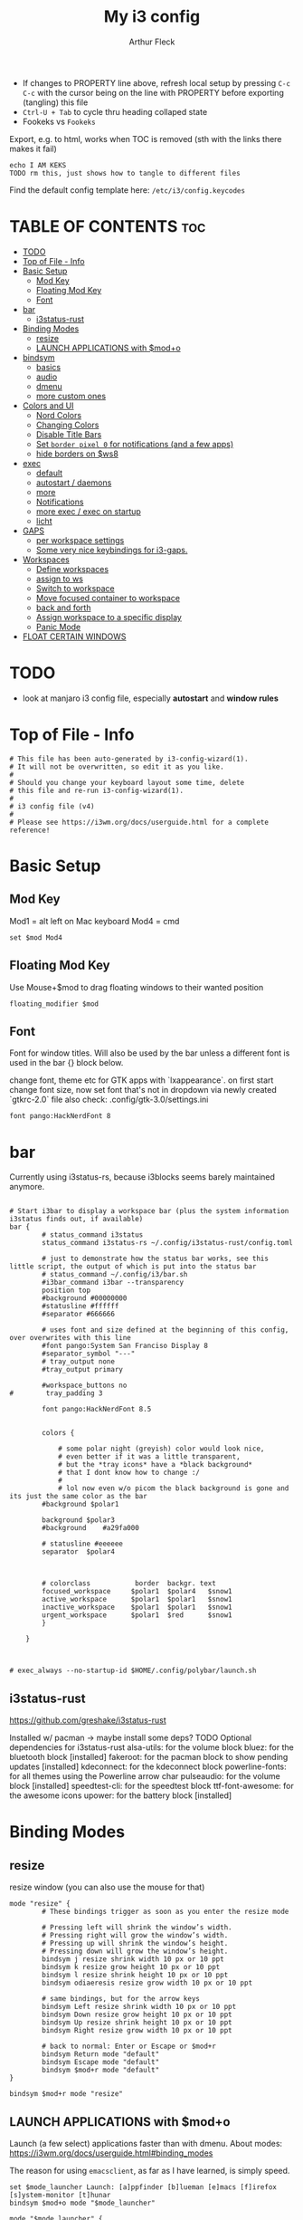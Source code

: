 #+TITLE: My i3 config
#+AUTHOR: Arthur Fleck
#+DESCRIPTION: AF's personal i3 config.
#+STARTUP: showeverything
#+OPTIONS: toc:2
#+PROPERTY: header-args:shell :tangle config
#+PROPERTY: header-args:keks :tangle keks

- If changes to PROPERTY line above, refresh local setup by pressing ~C-c C-c~ with the cursor being on the line with PROPERTY before exporting (tangling) this file
- ~Ctrl-U + Tab~ to cycle thru heading collaped state
- Fookeks vs ~Fookeks~
  
Export, e.g. to html, works when TOC is removed (sth with the links there makes it fail)
#+begin_src keks
echo I AM KEKS
TODO rm this, just shows how to tangle to different files
#+end_src 

Find the default config template here:
~/etc/i3/config.keycodes~

* TABLE OF CONTENTS :toc:
- [[#todo][TODO]]
- [[#top-of-file---info][Top of File - Info]]
- [[#basic-setup][Basic Setup]]
  - [[#mod-key][Mod Key]]
  - [[#floating-mod-key][Floating Mod Key]]
  - [[#font][Font]]
- [[#bar][bar]]
  - [[#i3status-rust][i3status-rust]]
- [[#binding-modes][Binding Modes]]
  - [[#resize][resize]]
  - [[#launch-applications-with-modo][LAUNCH APPLICATIONS with $mod+o]]
- [[#bindsym][bindsym]]
  - [[#basics][basics]]
  - [[#audio][audio]]
  - [[#dmenu][dmenu]]
  - [[#more-custom-ones][more custom ones]]
- [[#colors-and-ui][Colors and UI]]
  - [[#nord-colors][Nord Colors]]
  - [[#changing-colors][Changing Colors]]
  - [[#disable-title-bars][Disable Title Bars]]
  - [[#set-border-pixel-0-for-notifications-and-a-few-apps][Set ~border pixel 0~ for notifications (and a few apps)]]
  - [[#hide-borders-on-ws8][hide borders on $ws8]]
- [[#exec][exec]]
  - [[#default][default]]
  - [[#autostart--daemons][autostart / daemons]]
  - [[#more][more]]
  - [[#notifications][Notifications]]
  - [[#more-exec--exec-on-startup][more exec / exec on startup]]
  - [[#licht][licht]]
- [[#gaps][GAPS]]
  - [[#per-workspace-settings][per workspace settings]]
  - [[#some-very-nice-keybindings-for-i3-gaps][Some very nice keybindings for i3-gaps.]]
- [[#workspaces][Workspaces]]
  - [[#define-workspaces][Define workspaces]]
  - [[#assign-to-ws][assign to ws]]
  - [[#switch-to-workspace][Switch to workspace]]
  - [[#move-focused-container-to-workspace][Move focused container to workspace]]
  - [[#back-and-forth][back and forth]]
  - [[#assign-workspace-to-a-specific-display][Assign workspace to a specific display]]
  - [[#panic-mode][Panic Mode]]
- [[#float-certain-windows][FLOAT CERTAIN WINDOWS]]

* TODO
- look at manjaro i3 config file, especially **autostart** and **window rules**
* Top of File - Info 
#+begin_src shell
# This file has been auto-generated by i3-config-wizard(1).
# It will not be overwritten, so edit it as you like.
#
# Should you change your keyboard layout some time, delete
# this file and re-run i3-config-wizard(1).
#
# i3 config file (v4)
#
# Please see https://i3wm.org/docs/userguide.html for a complete reference!
#+end_src



* Basic Setup
** Mod Key
Mod1 = alt left on Mac keyboard
Mod4 = cmd

#+begin_src shell
set $mod Mod4
#+end_src

** Floating Mod Key
Use Mouse+$mod to drag floating windows to their wanted position

#+begin_src shell
floating_modifier $mod
#+end_src

** Font
Font for window titles. Will also be used by the bar unless a different font
is used in the bar {} block below.

change font, theme etc for GTK apps with `lxappearance`. on first start change font size, 
now set font that's not in dropdown via newly created `gtkrc-2.0` file
also check: .config/gtk-3.0/settings.ini

#+begin_src shell
font pango:HackNerdFont 8
#+end_src


* bar 
Currently using i3status-rs, because i3blocks seems barely maintained anymore.

#+begin_src shell

# Start i3bar to display a workspace bar (plus the system information i3status finds out, if available)
bar {
        # status_command i3status
        status_command i3status-rs ~/.config/i3status-rust/config.toml

        # just to demonstrate how the status bar works, see this little script, the output of which is put into the status bar
        # status_command ~/.config/i3/bar.sh
        #i3bar_command i3bar --transparency
        position top
        #background #00000000
        #statusline #ffffff
        #separator #666666

        # uses font and size defined at the beginning of this config, over overwrites with this line
        #font pango:System San Franciso Display 8
        #separator_symbol "---"
        # tray_output none
        #tray_output primary

        #workspace_buttons no
#        tray_padding 3

        font pango:HackNerdFont 8.5


        colors {

            # some polar night (greyish) color would look nice,
            # even better if it was a little transparent,
            # but the *tray icons* have a *black background*
            # that I dont know how to change :/
            #
            # lol now even w/o picom the black background is gone and its just the same color as the bar
        #background $polar1

        background $polar3
        #background    #a29fa000

        # statusline #eeeeee
        separator  $polar4



        # colorclass           border  backgr. text
        focused_workspace     $polar1  $polar4   $snow1
        active_workspace      $polar1  $polar1   $snow1
        inactive_workspace    $polar1  $polar1   $snow1
        urgent_workspace      $polar1  $red      $snow1
        }

    }


#+end_src

#+begin_src shell
# exec_always --no-startup-id $HOME/.config/polybar/launch.sh
#+end_src

** i3status-rust
https://github.com/greshake/i3status-rust

Installed w/ pacman -> maybe install some deps? TODO
Optional dependencies for i3status-rust
    alsa-utils: for the volume block
    bluez: for the bluetooth block [installed]
    fakeroot: for the pacman block to show pending updates [installed]
    kdeconnect: for the kdeconnect block
    powerline-fonts: for all themes using the Powerline arrow char
    pulseaudio: for the volume block [installed]
    speedtest-cli: for the speedtest block
    ttf-font-awesome: for the awesome icons
    upower: for the battery block [installed]

* Binding Modes
** resize
resize window (you can also use the mouse for that)

#+begin_src shell
mode "resize" {
        # These bindings trigger as soon as you enter the resize mode

        # Pressing left will shrink the window’s width.
        # Pressing right will grow the window’s width.
        # Pressing up will shrink the window’s height.
        # Pressing down will grow the window’s height.
        bindsym j resize shrink width 10 px or 10 ppt
        bindsym k resize grow height 10 px or 10 ppt
        bindsym l resize shrink height 10 px or 10 ppt
        bindsym odiaeresis resize grow width 10 px or 10 ppt

        # same bindings, but for the arrow keys
        bindsym Left resize shrink width 10 px or 10 ppt
        bindsym Down resize grow height 10 px or 10 ppt
        bindsym Up resize shrink height 10 px or 10 ppt
        bindsym Right resize grow width 10 px or 10 ppt

        # back to normal: Enter or Escape or $mod+r
        bindsym Return mode "default"
        bindsym Escape mode "default"
        bindsym $mod+r mode "default"
}

bindsym $mod+r mode "resize"
#+end_src

** LAUNCH APPLICATIONS with $mod+o
Launch (a few select) applications faster than with dmenu.
About modes: https://i3wm.org/docs/userguide.html#binding_modes

The reason for using ~emacsclient~, as far as I have learned, is simply speed.

#+begin_src shell
set $mode_launcher Launch: [a]ppfinder [b]lueman [e]macs [f]irefox [s]ystem-monitor [t]hunar
bindsym $mod+o mode "$mode_launcher"

mode "$mode_launcher" {
    bindsym a exec xfce4-appfinder; mode "default"
    bindsym b exec blueman-manager; mode "default"
    bindsym e exec emacsclient --create-frame --alternate-editor=""; mode "default"
    bindsym f exec firefox; mode "default"
    bindsym s exec gnome-system-monitor; mode "default"
    bindsym t exec thunar; mode "default"

    bindsym Escape mode "default"
    bindsym Return mode "default"
}
#+end_src

* bindsym
** basics
I almost had to hard reboot a new installation because kitty was missing and I thought the keybindings didn't work.

Use ~i3-sensible-terminal~ as default, not a specific terminal. 

It tries to start one of the following (in that order):
•$TERMINAL (this is a non-standard variable)
•x-terminal-emulator (only present on Debian and derivatives)
•mate-terminal
•gnome-terminal
•terminator
•xfce4-terminal
• and many more, see ~man i3-sensible-terminal~

#+begin_src shell

# start a terminal
# flavor of the month :) 
bindsym $mod+Return exec alacritty
# fallback
bindsym $mod+Shift+Return exec i3-sensible-terminal

# kill focused window
bindsym $mod+Shift+q kill

# start dmenu (a program launcher) OR rofi
bindsym $mod+d exec --no-startup-id i3-dmenu-desktop 
bindsym $mod+shift+d exec --no-startup-id dmenu_run -l 25
bindsym $mod+Tab exec --no-startup-id rofi -show combi

# change focus
bindsym $mod+h focus left
bindsym $mod+j focus down
bindsym $mod+k focus up
bindsym $mod+l focus right

# alternatively, you can use the cursor keys:
bindsym $mod+Left focus left
bindsym $mod+Down focus down
bindsym $mod+Up focus up
bindsym $mod+Right focus right

# move focused window
bindsym $mod+Shift+h move left
bindsym $mod+Shift+j move down
bindsym $mod+Shift+k move up
bindsym $mod+Shift+l move right

# alternatively, you can use the cursor keys:
bindsym $mod+Shift+Left move left
bindsym $mod+Shift+Down move down
bindsym $mod+Shift+Up move up
bindsym $mod+Shift+Right move right

# split in horizontal orientation
bindsym $mod+z split h

# split in vertical orientation
bindsym $mod+v split v

# enter fullscreen mode for the focused container
bindsym $mod+f fullscreen toggle

# change container layout (stacked, tabbed, toggle split)
bindsym $mod+s layout stacking
bindsym $mod+w layout tabbed
bindsym $mod+e layout toggle split

# toggle tiling / floating
bindsym $mod+Shift+space floating toggle

# change focus between tiling / floating windows
bindsym $mod+space focus mode_toggle

# focus the parent container
bindsym $mod+p focus parent

# focus the child container
bindsym $mod+c focus child

# reload the configuration file
bindsym $mod+Shift+c reload

# restart i3 inplace (preserves your layout/session, can be used to upgrade i3)
bindsym $mod+Shift+r restart

# exit i3 (logs you out of your X session)
bindsym $mod+Shift+e exec "i3-nagbar -t warning -m 'You pressed the exit shortcut. Do you really want to exit i3? This will end your X session.' -B 'Yes, exit i3' 'i3-msg exit'"

#+end_src

** audio
https://faq.i3wm.org/question/3747/enabling-multimedia-keys/?answer=3759#post-id-3759
https://askubuntu.com/questions/794403/media-keys-on-macbook-pro-and-i3

#+begin_src shell

# Use pactl to adjust volume in PulseAudio.
#set $refresh_i3status killall -SIGUSR1 i3status
#bindsym XF86AudioRaiseVolume exec --no-startup-id pactl set-sink-volume @DEFAULT_SINK@ +5% && $refresh_i3status
#bindsym XF86AudioLowerVolume exec --no-startup-id pactl set-sink-volume @DEFAULT_SINK@ -5% && $refresh_i3status
#bindsym XF86AudioMute exec --no-startup-id pactl set-sink-mute @DEFAULT_SINK@ toggle && $refresh_i3status
#bindsym XF86AudioMicMute exec --no-startup-id pactl set-source-mute @DEFAULT_SOURCE@ toggle && $refresh_i3status

## Pulse Audio controls
bindsym XF86AudioRaiseVolume exec --no-startup-id pactl set-sink-volume 0 +5%
bindsym XF86AudioLowerVolume exec --no-startup-id pactl set-sink-volume 0 -5%
bindsym XF86AudioMute exec --no-startup-id pactl set-sink-mute 0 toggle
#
## Sreen brightness controls
# bindsym XF86MonBrightnessUp exec xbacklight -inc 20 # increase screen brightness
# bindsym XF86MonBrightnessDown exec xbacklight -dec 20 # decrease screen brightness
#
## Touchpad controls
#bindsym XF86TouchpadToggle exec /some/path/toggletouchpad.sh # toggle touchpad
#
## Media player controls
bindsym XF86AudioPlay exec playerctl play-pause
#bindsym XF86AudioPause exec playerctl pause
#bindsym XF86AudioNext exec playerctl next
#bindsym XF86AudioPrev exec playerctl previous

#+end_src


** dmenu 
scripts using dmenu for user interaction

#+begin_src shell
bindsym $mod+a      exec "~/code/scripts/bb/src/search.clj --select-provider"
bindsym $mod+i      exec "~/code/scripts/bb/src/run_script.clj"
bindsym $mod+g      exec "~/code/scripts/bb/src/search.clj"
bindsym $mod+Mod1+c exec "~/code/scripts/bb/src/edit_configs.clj"
bindsym $mod+Mod1+e exec "~/.config/i3/dmenuunicode"
bindsym $mod+Mod1+l exec "/usr/local/bin/licht"
#+end_src

** more custom ones
TODO: why isn't "RECOMMENDED USAGE: xss-lock --transfer-sleep-lock -- i3lock --nofork" working?

TODO: sleep x minutes after locking screen

#+begin_src shell
# "kill" notifications
bindsym $mod+Mod1+k exec "dunstctl close-all"

bindsym $mod+Mod1+x exec i3lock --color 000000 --show-failed-attempts
bindsym $mod+Shift+x exec i3lock --color 000000 --show-failed-attempts && systemctl suspend

# panic mode step 2 - bindsym:
# bindsym $mod+Shift+h exec "i3-msg workspace 100 && i3-msg workspace 101"

# Launch "music workspace" $ws8
bindsym $mod+Shift+m exec "~/.config/i3/make-ws8.sh"

# Make the currently focused window a scratchpad
bindsym $mod+Shift+minus move scratchpad

# Show the first scratchpad window
bindsym $mod+minus scratchpad show
#+end_src

* Colors and UI
** Nord Colors
https://www.nordtheme.com/docs/colors-and-palettes

#+begin_src shell
# Nord Polar Night
set $polar1 #2e3440
set $polar2 #3b4252
set $polar3 #434c5e
set $polar4 #4c566a

# Nord Snow Storm
set $snow1 #d8dee9
set $snow2 #e5e9f0
set $snow3 #eceff4

# Nord Frost
set $frost1 #8fbcbb
set $frost2 #88c0d0
set $frost3 #81a1c1
set $frost4 #5e81ac

# Nord Aurora
set $red    #bf616a
set $orange #d08770
set $yellow #ebcb8b
set $green  #a3be8c
set $lila   #b48ead
#+end_src

** Changing Colors
Other than ~client.focused~, all values are the default ones.

#+begin_src shell

# class                 border  backgr. text    indicator child_border
client.focused          $polar1 $orange $polar4 $red      $orange
client.focused_inactive #333333 #5f676a #ffffff #484e50   #5f676a
client.unfocused        #333333 #222222 #888888 #292d2e   #222222
client.urgent           #2f343a #900000 #ffffff #900000   #900000
client.placeholder      #000000 #0c0c0c #ffffff #000000   #0c0c0c

client.background       #ffffff


# default colors for reference
# ----------------------------

# # class                 border  backgr. text    indicator child_border
# client.focused          #4c7899 #285577 #ffffff #2e9ef4   #285577
# client.focused_inactive #333333 #5f676a #ffffff #484e50   #5f676a
# client.unfocused        #333333 #222222 #888888 #292d2e   #222222
# client.urgent           #2f343a #900000 #ffffff #900000   #900000
# client.placeholder      #000000 #0c0c0c #ffffff #000000   #0c0c0c
# 
# client.background       #ffffff

#+end_src

** Disable Title Bars
Setting border style to pixel eliminates title bars. See https://i3wm.org/docs/userguide.html#default_border

#+begin_src shell

# hide title bar for all windows
# for_window [class="^.*"] border pixel 1

# other options: class, title, window_role
# also combine e.g. [class="..." title="..."]
# for_window [class="firefox"] border pixel 1

# should hide/remove title bar
#default_border pixel 2
#default_floating_border pixel 1

# looks like this draws a border around windows like "Gnome System Monitor"
# that with simply "default_border pixel 2" don't have a border drawn around 'em

# with picom rounded corners enabled, border pixel 0 looks best 
for_window [class=".*"] border pixel 2

#+end_src

** Set ~border pixel 0~ for notifications (and a few apps)
scratchpad-like-apps via ~super+o~ might look better without border

#+begin_src shell
for_window [class="Xfce4-notifyd"] border pixel 0
for_window [class="io.github.celluloid_player.Celluloid"] border pixel 0
#for_window [class="Xfce4-appfinder"] border pixel 0
#for_window [class="Blueman-manager"] border pixel 0
#+end_src

** hide borders on $ws8
Hide window title bar for all kitty instances on $ws8.

#+begin_src shell
for_window [instance="kitty1"] border pixel 1
for_window [instance="kitty2"] border pixel 1
for_window [instance="kitty3"] border pixel 1
for_window [instance="kitty4"] border pixel 1
for_window [instance="kittyX"] border pixel 1
#+end_src

* exec
~exec~ executes on login
~exec_always~ also executes on reload


** default
#+begin_src shell

# Start XDG autostart .desktop files using dex. See also
# https://wiki.archlinux.org/index.php/XDG_Autostart
exec --no-startup-id dex --autostart --environment i3

# The combination of xss-lock, nm-applet and pactl is a popular choice, so
# they are included here as an example. Modify as you see fit.

# xss-lock grabs a logind suspend inhibit lock and will use i3lock to lock the
# screen before suspend. Use loginctl lock-session to lock your screen.
exec --no-startup-id xss-lock --transfer-sleep-lock -- i3lock --nofork

# NetworkManager is the most popular way to manage wireless networks on Linux,
# and nm-applet is a desktop environment-independent system tray GUI for it.
# TODO exec --no-startup-id lxsession
# TODO (check out) exec --no-startup-id volumeicon
exec --no-startup-id nm-applet
exec --no-startup-id blueman-applet
exec --no-startup-id megasync

# TODO what does it do?
# exec --no-startup-id xfsettingsd
# TODO thought it would help with error msg when mounting enc ext HDD
# exec --no-startup-id /usr/lib/polkit-gnome/polkit-gnome-authentication-agent-1



#+end_src

** autostart / daemons
    With the gnome keyring installed and its daemon running, Thunar mounting the encrypted drive no longer produces the missing keyring message.
  
    What else to start? compare eg https://youtu.be/FX26s8INUYo?feature=shared&t=296
    
ok the ~gnome-keyring-daemon~ must get started by another thing, if I kill it, it gets tarted again almost instantly
#+begin_src shell
# TODO check if this gets started by some other part of the system, w/o here
# like this, causes i3 config error
#/usr/bin/gnome-keyring-daemon
#+end_src

*** emacs daemon / server
#+begin_src shell
exec --no-startup-id emacs --daemon
#+end_src

*** compositor
picom produces some weird artifacts atm on the MBP, so this might be commented out
**but** picom also gets rid of ugly stuff, e.g. compare RightClick/ContextMenu in FireFox with/without picom enabled (empty ~/.config/picom/picom.conf),
not the default one, which adds to much stuff
#+begin_src shell
exec --no-startup-id picom
#+end_src

** more
~xprop | grep -i class~ returns ~WM_CLASS(STRING) = instance,class~
e.g. ~WM_CLASS(STRING) = "kitty1", "kitty"~

#+begin_src shell

# TODO not yet installed on arch / locks when playing movie, figure out better solution
exec_always xautolock -time 20 -locker '~/.config/i3/block.sh' &

# in ~xfce4-power-manager-settings~ (GUI), enabled ~handle display brightness keys~, 
# and with exec here, and after restart, those keys *finally* work
exec_always --no-startup-id xfce4-power-manager

# already running, and not sure what exactly *to exec*
# exec xfce4-notifyd
# TODO install and replace above?!
# exec dunst &

#+end_src


** Notifications 
To send a notificatin e.g. using ~notify-send~, a notification server/daemon has to be up and running.
https://wiki.archlinux.org/title/Desktop_notifications#Notification_servers

Currently using ~xfce4-notifyd~, its decent, also currently learning *what even makes a Desktop Enviroment*,
which looking at all the individual apps/daemons/etc that make XFCE, is a pretty nice learning experience.
To configure the XFCE one, use ~xfce4-notifyd-config~ (a GUI), which is pretty nice,
since it can configure stuff on a **per app basis**.

~dunst~ would be another option, supposedly a lightweight one.

** more exec / exec on startup
#+begin_src shell
# TODO set via dmenu script
#arandr-config-macbook-screen-only.sh
exec_always $HOME/.screenlayout/arandr-config-viewsonic.sh
#exec_always $HOME/.screenlayout/arandr-config-lg-ultrawide.sh

exec_always set_random_wallpaper
#exec "kitty --name kitty0"
exec "alacritty --name alacritty0"

#+end_src

** licht
Set light to "hi" (high) for both the internal and external screen.

#+begin_src shell
exec /usr/local/bin/licht hi
#+end_src


* GAPS
** per workspace settings
BASIC SYNTAX global or per workspace
~gaps [inner|outer|horizontal|vertical|top|left|bottom|right] <px>~
~workspace <ws> gaps [inner|outer|horizontal|vertical|top|left|bottom|right] <px>~

#+begin_src shell
#set $my-inner 10
##gaps inner $my-inner

# workspace $ws1 gaps horizontal 100
# workspace $ws1 gaps vertical   25
# workspace $ws1 gaps inner 10

workspace $ws2 gaps horizontal 100
workspace $ws2 gaps vertical   25

workspace $ws3 gaps inner 25
#workspace $ws3 gaps horizontal 25
#workspace $ws3 gaps vertical   25
#+end_src

** Some very nice keybindings for i3-gaps.
#+begin_src shell


# **************************************************************************************************
# interactive gaps (https://github.com/Airblader/i3/wiki/Example-Configuration)
# **************************************************************************************************
set $mode_gaps Gaps: (o)uter, (i)nner, (h)orizontal, (v)ertical, (t)op, (r)ight, (b)ottom, (l)eft
set $mode_gaps_outer Outer Gaps: +|-|0 (local), Shift + +|-|0 (global)
set $mode_gaps_inner Inner Gaps: +|-|0 (local), Shift + +|-|0 (global)
set $mode_gaps_horiz Horizontal Gaps: +|-|0 (local), Shift + +|-|0 (global)
set $mode_gaps_verti Vertical Gaps: +|-|0 (local), Shift + +|-|0 (global)
set $mode_gaps_top Top Gaps: +|-|0 (local), Shift + +|-|0 (global)
set $mode_gaps_right Right Gaps: +|-|0 (local), Shift + +|-|0 (global)
set $mode_gaps_bottom Bottom Gaps: +|-|0 (local), Shift + +|-|0 (global)
set $mode_gaps_left Left Gaps: +|-|0 (local), Shift + +|-|0 (global)
bindsym $mod+Shift+g mode "$mode_gaps"

mode "$mode_gaps" {
        bindsym o      mode "$mode_gaps_outer"
        bindsym i      mode "$mode_gaps_inner"
        bindsym h      mode "$mode_gaps_horiz"
        bindsym v      mode "$mode_gaps_verti"
        bindsym t      mode "$mode_gaps_top"
        bindsym r      mode "$mode_gaps_right"
        bindsym b      mode "$mode_gaps_bottom"
        bindsym l      mode "$mode_gaps_left"
        bindsym Return mode "$mode_gaps"
        bindsym Escape mode "default"
}

mode "$mode_gaps_outer" {
        bindsym plus  gaps outer current plus 5
        bindsym minus gaps outer current minus 5
        bindsym 0     gaps outer current set 0

        bindsym Shift+plus  gaps outer all plus 5
        bindsym Shift+minus gaps outer all minus 5
        bindsym Shift+0     gaps outer all set 0

        bindsym Return mode "$mode_gaps"
        bindsym Escape mode "default"
}
mode "$mode_gaps_inner" {
        bindsym plus  gaps inner current plus 5
        bindsym minus gaps inner current minus 5
        bindsym 0     gaps inner current set 0

        bindsym Shift+plus  gaps inner all plus 5
        bindsym Shift+minus gaps inner all minus 5
        bindsym Shift+0     gaps inner all set 0

        bindsym Return mode "$mode_gaps"
        bindsym Escape mode "default"
}
mode "$mode_gaps_horiz" {
        bindsym plus  gaps horizontal current plus 5
        bindsym minus gaps horizontal current minus 5
        bindsym 0     gaps horizontal current set 0

        bindsym Shift+plus  gaps horizontal all plus 5
        bindsym Shift+minus gaps horizontal all minus 5
        bindsym Shift+0     gaps horizontal all set 0

        bindsym Return mode "$mode_gaps"
        bindsym Escape mode "default"
}
mode "$mode_gaps_verti" {
        bindsym plus  gaps vertical current plus 5
        bindsym minus gaps vertical current minus 5
        bindsym 0     gaps vertical current set 0

        bindsym Shift+plus  gaps vertical all plus 5
        bindsym Shift+minus gaps vertical all minus 5
        bindsym Shift+0     gaps vertical all set 0

        bindsym Return mode "$mode_gaps"
        bindsym Escape mode "default"
}
mode "$mode_gaps_top" {
        bindsym plus  gaps top current plus 5
        bindsym minus gaps top current minus 5
        bindsym 0     gaps top current set 0

        bindsym Shift+plus  gaps top all plus 5
        bindsym Shift+minus gaps top all minus 5
        bindsym Shift+0     gaps top all set 0

        bindsym Return mode "$mode_gaps"
        bindsym Escape mode "default"
}
mode "$mode_gaps_right" {
        bindsym plus  gaps right current plus 5
        bindsym minus gaps right current minus 5
        bindsym 0     gaps right current set 0

        bindsym Shift+plus  gaps right all plus 5
        bindsym Shift+minus gaps right all minus 5
        bindsym Shift+0     gaps right all set 0

        bindsym Return mode "$mode_gaps"
        bindsym Escape mode "default"
}
mode "$mode_gaps_bottom" {
        bindsym plus  gaps bottom current plus 5
        bindsym minus gaps bottom current minus 5
        bindsym 0     gaps bottom current set 0

        bindsym Shift+plus  gaps bottom all plus 5
        bindsym Shift+minus gaps bottom all minus 5
        bindsym Shift+0     gaps bottom all set 0

        bindsym Return mode "$mode_gaps"
        bindsym Escape mode "default"
}
mode "$mode_gaps_left" {
        bindsym plus  gaps left current plus 5
        bindsym minus gaps left current minus 5
        bindsym 0     gaps left current set 0

        bindsym Shift+plus  gaps left all plus 5
        bindsym Shift+minus gaps left all minus 5
        bindsym Shift+0     gaps left all set 0

        bindsym Return mode "$mode_gaps"
        bindsym Escape mode "default"
}
# **************************************************************************************************
# end of interactive gaps code
# **************************************************************************************************

#+end_src

* Workspaces

** Define workspaces
Define names for default workspaces for which we configure key bindings later on.
We use variables to avoid repeating the names in multiple places.
#+begin_src shell
set $ws1 "1"
set $ws2 "2 WEB "
set $ws3 "3 EMACS "
set $ws4 "4 DEV  "
set $ws5 "5"
set $ws6 "6"
set $ws7 "7"
set $ws8 "8 VM"
set $ws9 "9 A/V"
set $ws10 "10 DUMP"
#+end_src

** assign to ws
To find out the class name of an application: `xprop` -> enter -> click app -> under `WM_CLASS(STRING)` it's the last value

#+begin_src shell
assign [class="firefox"] $ws2
assign [class="jetbrains-rustrover"] $ws4
assign [class="KeePassXC"] $ws10
assign [instance="^kitty0$"] $ws1
assign [instance="^alacritty0$"] $ws1
assign [instance="^kitty1$"] $ws8
assign [instance="^kitty2$"] $ws8
assign [instance="^kitty3$"] $ws8
assign [instance="^kitty4$"] $ws8

# TODO mv musik to another ws
assign [class="Gnome-boxes"] $ws8
#+end_src


** Switch to workspace
#+begin_src shell
bindsym $mod+1 workspace number $ws1
bindsym $mod+2 workspace number $ws2
bindsym $mod+3 workspace number $ws3
bindsym $mod+4 workspace number $ws4
bindsym $mod+5 workspace number $ws5
bindsym $mod+6 workspace number $ws6
bindsym $mod+7 workspace number $ws7
bindsym $mod+8 workspace number $ws8
bindsym $mod+9 workspace number $ws9
bindsym $mod+0 workspace number $ws10
#+end_src

** Move focused container to workspace
#+begin_src shell
bindsym $mod+Shift+1 move container to workspace number $ws1
bindsym $mod+Shift+2 move container to workspace number $ws2
bindsym $mod+Shift+3 move container to workspace number $ws3
bindsym $mod+Shift+4 move container to workspace number $ws4
bindsym $mod+Shift+5 move container to workspace number $ws5
bindsym $mod+Shift+6 move container to workspace number $ws6
bindsym $mod+Shift+7 move container to workspace number $ws7
bindsym $mod+Shift+8 move container to workspace number $ws8
bindsym $mod+Shift+9 move container to workspace number $ws9
bindsym $mod+Shift+0 move container to workspace number $ws10
#+end_src

** back and forth
auto back/forth example:
For instance: Assume you are on workspace "1: www" and switch to "2: IM" using mod+2 because somebody sent you a message. You don’t need to remember where you came from now, you can just press $mod+2 again to switch back to "1: www".

#+begin_src shell
workspace_auto_back_and_forth yes

bindsym $mod+b workspace back_and_forth
bindsym $mod+Shift+b move container to workspace back_and_forth
#+end_src

** Assign workspace to a specific display
Use ~xrandr --listmonitors~ to get the monitor names.

#+begin_src shell
workspace $ws1 output eDP-1
#workspace $ws8 output eDP-1

#+end_src

** Panic Mode
#+begin_src shell
# panic mode step 1: assign a never-in-use workspace for each display
# workspace 100 output eDP-1
# workspace 101 output HDMI-2
#+end_src

* FLOAT CERTAIN WINDOWS
# enable floating mode for all XTerm windows
for_window [class="XTerm"] floating enable

# Make all urxvts use a 1-pixel border:
for_window [class="urxvt"] border pixel 1

# A less useful, but rather funny example:
# makes the window floating as soon as I change
# directory to ~/work
for_window [title="x200: ~/work"] floating enable

# Move floating container to the center of all outputs -> not what I wanted :)
bindsym $mod+c move absolute position center
# ok
for_window [class="Blueman-manager"] move position mouse

# EXAMPLE how to combine stuff
#for_window [title="Error" class="Lxpolkit"] kill; floating enable; border none 


#+begin_src shell
for_window [class="Xfce4-appfinder"] floating enable
#for_window [class="Xfce4-appfinder"] border pixel 5
for_window [class="Xfce4-appfinder"] resize set 640 480
for_window [class="Xfce4-appfinder"] move position center

for_window [class="Blueman-manager"] floating enable
for_window [class="Blueman-manager"] resize set 640 480
for_window [class="Blueman-manager"] move position center

for_window [title="About Mozilla Firefox"] floating enable

for_window [class="Pavucontrol"] floating enable
for_window [class="Pavucontrol"] resize set 800 640
for_window [class="Pavucontrol"] move position center
#WM_CLASS(STRING) = "pavucontrol", "Pavucontrol"

#+end_src

